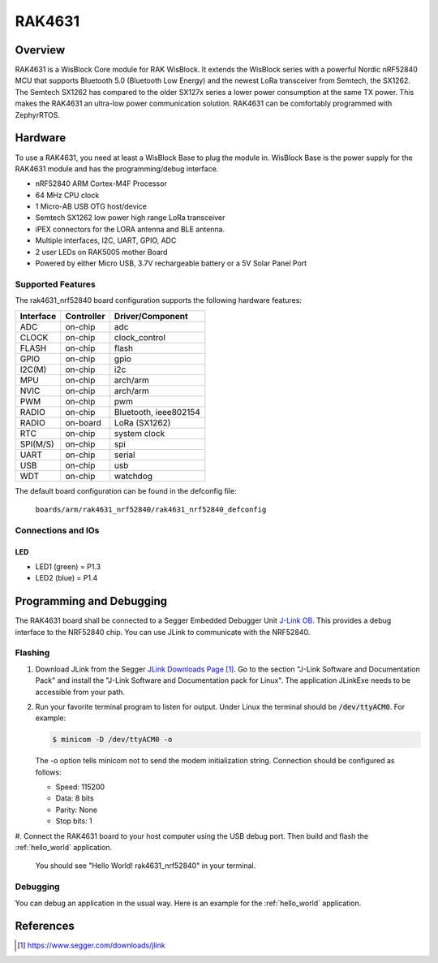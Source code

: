 .. _rak4631_nrf52840:

RAK4631
#######

Overview
********

RAK4631 is a WisBlock Core module for RAK WisBlock.
It extends the WisBlock series with a powerful
Nordic nRF52840 MCU that supports Bluetooth 5.0
(Bluetooth Low Energy) and the newest LoRa transceiver
from Semtech, the SX1262. The Semtech SX1262 has compared
to the older SX127x series a lower power consumption at
the same TX power. This makes the RAK4631 an ultra-low
power communication solution. RAK4631 can be comfortably
programmed with ZephyrRTOS.

.. image:: img/rak4631-front-parts.jpg
     :width: 500px
     :align: center
     :alt: RAK4631-NRF52840

Hardware
********

To use a RAK4631, you need at least a WisBlock Base
to plug the module in. WisBlock Base is the power
supply for the RAK4631 module and has the
programming/debug interface.

- nRF52840 ARM Cortex-M4F Processor
- 64 MHz CPU clock
- 1 Micro-AB USB OTG host/device
- Semtech SX1262 low power high range LoRa transceiver
- iPEX connectors for the LORA antenna and BLE antenna.
- Multiple interfaces, I2C, UART, GPIO, ADC
- 2 user LEDs on RAK5005 mother Board
- Powered by either Micro USB, 3.7V rechargeable battery or a 5V Solar Panel Port

Supported Features
==================

The rak4631_nrf52840 board configuration supports the following hardware features:

+-----------+------------+----------------------+
| Interface | Controller | Driver/Component     |
+===========+============+======================+
| ADC       | on-chip    | adc                  |
+-----------+------------+----------------------+
| CLOCK     | on-chip    | clock_control        |
+-----------+------------+----------------------+
| FLASH     | on-chip    | flash                |
+-----------+------------+----------------------+
| GPIO      | on-chip    | gpio                 |
+-----------+------------+----------------------+
| I2C(M)    | on-chip    | i2c                  |
+-----------+------------+----------------------+
| MPU       | on-chip    | arch/arm             |
+-----------+------------+----------------------+
| NVIC      | on-chip    | arch/arm             |
+-----------+------------+----------------------+
| PWM       | on-chip    | pwm                  |
+-----------+------------+----------------------+
| RADIO     | on-chip    | Bluetooth,           |
|           |            | ieee802154           |
+-----------+------------+----------------------+
| RADIO     | on-board   | LoRa (SX1262)        |
+-----------+------------+----------------------+
| RTC       | on-chip    | system clock         |
+-----------+------------+----------------------+
| SPI(M/S)  | on-chip    | spi                  |
+-----------+------------+----------------------+
| UART      | on-chip    | serial               |
+-----------+------------+----------------------+
| USB       | on-chip    | usb                  |
+-----------+------------+----------------------+
| WDT       | on-chip    | watchdog             |
+-----------+------------+----------------------+

The default board configuration can be found in the defconfig file:

        ``boards/arm/rak4631_nrf52840/rak4631_nrf52840_defconfig``

Connections and IOs
===================

LED
---

* LED1 (green) = P1.3
* LED2 (blue) = P1.4

Programming and Debugging
*************************

The RAK4631 board shall be connected to a Segger Embedded Debugger Unit
`J-Link OB <https://www.segger.com/jlink-ob.html>`_.  This provides a debug
interface to the NRF52840 chip. You can use JLink to communicate with
the NRF52840.

Flashing
========

#. Download JLink from the Segger `JLink Downloads Page`_.  Go to the section
   "J-Link Software and Documentation Pack" and install the "J-Link Software
   and Documentation pack for Linux".  The application JLinkExe needs to be
   accessible from your path.

#. Run your favorite terminal program to listen for output.  Under Linux the
   terminal should be :code:`/dev/ttyACM0`. For example:

   .. code-block:: console

      $ minicom -D /dev/ttyACM0 -o

   The -o option tells minicom not to send the modem initialization string.
   Connection should be configured as follows:

   - Speed: 115200
   - Data: 8 bits
   - Parity: None
   - Stop bits: 1

#. Connect the RAK4631 board to your host computer using the USB debug port.
Then build and flash the :ref:`hello_world` application.

   .. zephyr-app-commands::
      :zephyr-app: samples/hello_world
      :board: rak4631_nrf52840
      :goals: build flash

   You should see "Hello World! rak4631_nrf52840" in your terminal.

Debugging
=========

You can debug an application in the usual way.  Here is an example for the
:ref:`hello_world` application.

.. zephyr-app-commands::
   :zephyr-app: samples/hello_world
   :board: rak4631_nrf52840
   :maybe-skip-config:
   :goals: debug

References
**********

.. target-notes::

.. _RAK4631 Product Description:
    https://docs.rakwireless.com/Product-Categories/WisBlock/RAK4631/Datasheet/#overview

.. _JLink Downloads Page:
    https://www.segger.com/downloads/jlink
